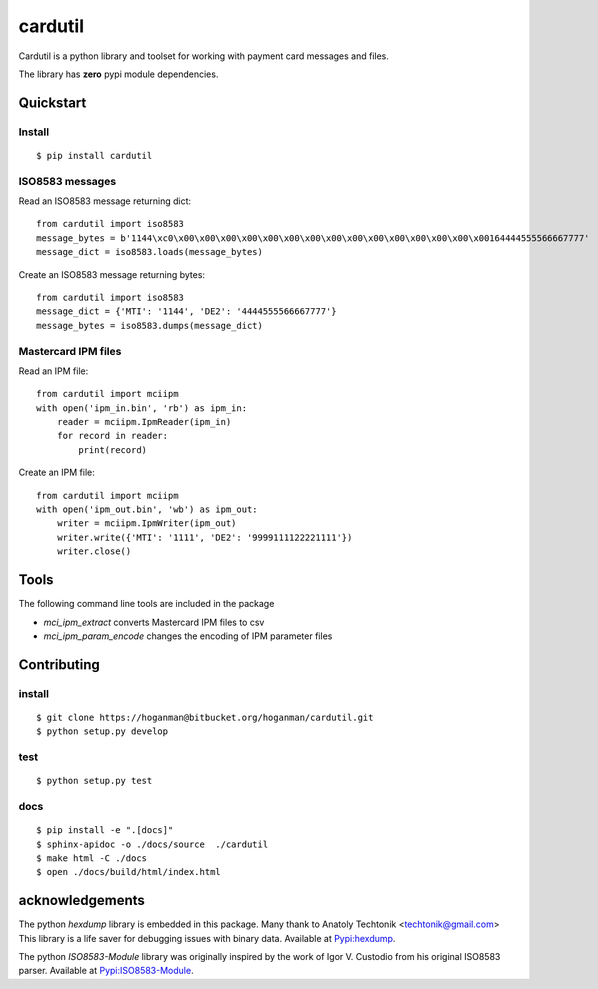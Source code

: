 cardutil
========
Cardutil is a python library and toolset for working with payment card messages and files.

The library has **zero** pypi module dependencies.

.. image:: https://img.shields.io/pypi/l/mciutil.svg |
.. image:: https://img.shields.io/pypi/v/mciutil.svg |
.. image:: https://img.shields.io/pypi/wheel/cardutil.svg |
.. image:: https://img.shields.io/pypi/implementation/cardutil.svg |
.. image:: https://img.shields.io/pypi/status/cardutil.svg |
.. image:: https://img.shields.io/pypi/dm/cardutil.svg |
.. image:: https://img.shields.io/pypi/pyversions/cardutil.svg


Quickstart
----------
Install
~~~~~~~
::

    $ pip install cardutil

ISO8583 messages
~~~~~~~~~~~~~~~~
Read an ISO8583 message returning dict::

    from cardutil import iso8583
    message_bytes = b'1144\xc0\x00\x00\x00\x00\x00\x00\x00\x00\x00\x00\x00\x00\x00\x00\x00164444555566667777'
    message_dict = iso8583.loads(message_bytes)

Create an ISO8583 message returning bytes::

    from cardutil import iso8583
    message_dict = {'MTI': '1144', 'DE2': '4444555566667777'}
    message_bytes = iso8583.dumps(message_dict)

Mastercard IPM files
~~~~~~~~~~~~~~~~~~~~
Read an IPM file::

    from cardutil import mciipm
    with open('ipm_in.bin', 'rb') as ipm_in:
        reader = mciipm.IpmReader(ipm_in)
        for record in reader:
            print(record)

Create an IPM file::

    from cardutil import mciipm
    with open('ipm_out.bin', 'wb') as ipm_out:
        writer = mciipm.IpmWriter(ipm_out)
        writer.write({'MTI': '1111', 'DE2': '9999111122221111'})
        writer.close()

Tools
-----
The following command line tools are included in the package

* `mci_ipm_extract` converts Mastercard IPM files to csv
* `mci_ipm_param_encode` changes the encoding of IPM parameter files


Contributing
------------

install
~~~~~~~

::

    $ git clone https://hoganman@bitbucket.org/hoganman/cardutil.git
    $ python setup.py develop

test
~~~~

::

    $ python setup.py test
    
docs
~~~~

::

    $ pip install -e ".[docs]"
    $ sphinx-apidoc -o ./docs/source  ./cardutil 
    $ make html -C ./docs
    $ open ./docs/build/html/index.html 


acknowledgements
----------------
The python `hexdump` library is embedded in this package. Many thank to Anatoly Techtonik <techtonik@gmail.com>
This library is a life saver for debugging issues with binary data.
Available at `Pypi:hexdump <https://pypi.org/project/hexdump/>`_.

The python `ISO8583-Module` library was originally inspired by the work of Igor V. Custodio from his
original ISO8583 parser. Available at `Pypi:ISO8583-Module <https://pypi.org/project/ISO8583-Module/>`_.


